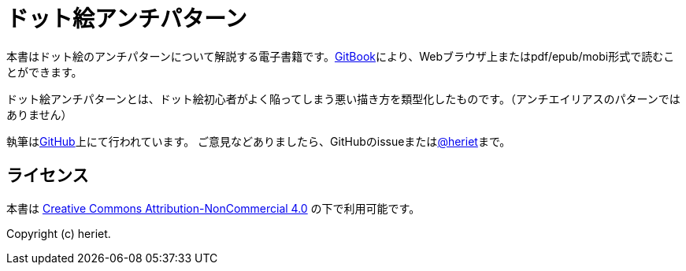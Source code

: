 = ドット絵アンチパターン

本書はドット絵のアンチパターンについて解説する電子書籍です。link:https://www.gitbook.com/book/heriet/pixelart-anti-patterns[GitBook]により、Webブラウザ上またはpdf/epub/mobi形式で読むことができます。

ドット絵アンチパターンとは、ドット絵初心者がよく陥ってしまう悪い描き方を類型化したものです。（アンチエイリアスのパターンではありません）

執筆はlink:https://github.com/heriet/pixelart-anti-patterns[GitHub]上にて行われています。
ご意見などありましたら、GitHubのissueまたはlink:https://twitter.com/heriet[@heriet]まで。

== ライセンス

本書は link:http://creativecommons.org/licenses/by-nc/4.0/[Creative Commons Attribution-NonCommercial 4.0] の下で利用可能です。

Copyright (c) heriet.
